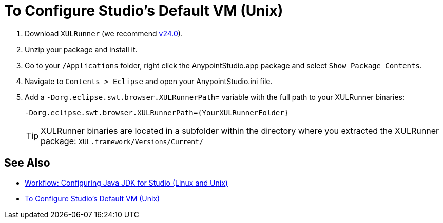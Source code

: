 = To Configure Studio's Default VM (Unix)

. Download `XULRunner` (we recommend link:http://ftp.mozilla.org/pub/xulrunner/releases/24.0/runtimes/[v24.0]).
. Unzip your package and install it.
. Go to your `/Applications` folder, right click the AnypointStudio.app package and select `Show Package Contents`.
. Navigate to `Contents > Eclipse` and open your AnypointStudio.ini file.
. Add a `-Dorg.eclipse.swt.browser.XULRunnerPath=` variable with the full path to your XULRunner binaries:
+
[source]
----
-Dorg.eclipse.swt.browser.XULRunnerPath={YourXULRunnerFolder}
----
+
[TIP]
XULRunner binaries are located in a subfolder within the directory where you extracted the XULRunner package: `XUL.framework/Versions/Current/`


== See Also

* link:/anypoint-studio/v/7/jdk-requirement-lnx-worflow[Workflow: Configuring Java JDK for Studio (Linux and Unix)]
* link:/anypoint-studio/v/7/studio-configure-vm-task-unx[To Configure Studio's Default VM (Unix)]
